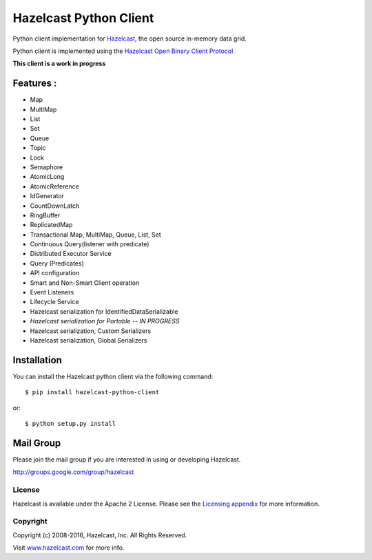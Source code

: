 Hazelcast Python Client
=======================

.. image:: https://badges.gitter.im/hazelcast/hazelcast-python-client.svg
   :alt: Join the chat at https://gitter.im/hazelcast/hazelcast-python-client
   :target: https://gitter.im/hazelcast/hazelcast-python-client?utm_source=badge&utm_medium=badge&utm_campaign=pr-badge&utm_content=badge

Python client implementation for `Hazelcast <https://github.com/hazelcast/hazelcast>`_, the open source in-memory data grid.

Python client is implemented using the `Hazelcast Open Binary Client Protocol <http://docs.hazelcast.org/docs/HazelcastOpenBinaryClientProtocol-Version1.0-Final.pdf>`_

**This client is a work in progress**

Features :
----------

* Map
* MultiMap
* List
* Set
* Queue
* Topic
* Lock
* Semaphore
* AtomicLong
* AtomicReference
* IdGenerator
* CountDownLatch
* RingBuffer
* ReplicatedMap
* Transactional Map, MultiMap, Queue, List, Set
* Continuous Query(listener with predicate)
* Distributed Executor Service
* Query (Predicates) 
* API configuration
* Smart and Non-Smart Client operation
* Event Listeners
* Lifecycle Service
* Hazelcast serialization for IdentifiedDataSerializable
* *Hazelcast serialization for Portable -- IN PROGRESS*
* Hazelcast serialization, Custom Serializers
* Hazelcast serialization, Global Serializers


Installation
------------

You can install the Hazelcast python client via the following command::

    $ pip install hazelcast-python-client

or::

    $ python setup.py install

Mail Group
----------

Please join the mail group if you are interested in using or developing Hazelcast.

`http://groups.google.com/group/hazelcast <http://groups.google.com/group/hazelcast>`_

License
~~~~~~~

Hazelcast is available under the Apache 2 License. Please see the `Licensing appendix <http://docs.hazelcast.org/docs/latest/manual/html-single/hazelcast-documentation.html#license-questions>`_ for more information.

Copyright
~~~~~~~~~

Copyright (c) 2008-2016, Hazelcast, Inc. All Rights Reserved.

Visit `www.hazelcast.com <http://www.hazelcast.com/>`_ for more info.
